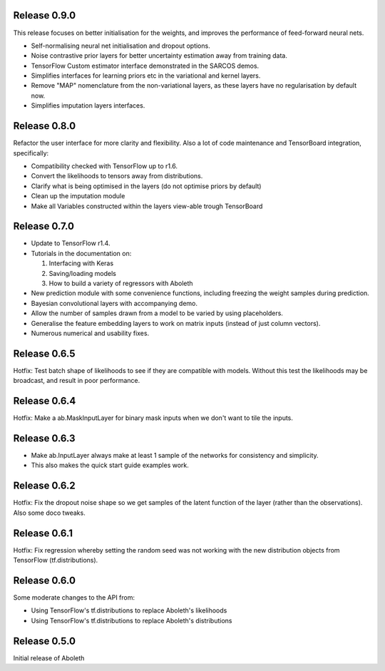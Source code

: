 Release 0.9.0
=============

This release focuses on better initialisation for the weights, and improves the
performance of feed-forward neural nets.

- Self-normalising neural net initialisation and dropout options.
- Noise contrastive prior layers for better uncertainty estimation away from
  training data.
- TensorFlow Custom estimator interface demonstrated in the SARCOS demos.
- Simplifies interfaces for learning priors etc in the variational and kernel
  layers.
- Remove "MAP" nomenclature from the non-variational layers, as these layers
  have no regularisation by default now.
- Simplifies imputation layers interfaces.


Release 0.8.0
=============

Refactor the user interface for more clarity and flexibility. Also a lot of
code maintenance and TensorBoard integration, specifically:

- Compatibility checked with TensorFlow up to r1.6.
- Convert the likelihoods to tensors away from distributions.
- Clarify what is being optimised in the layers (do not optimise priors by
  default)
- Clean up the imputation module
- Make all Variables constructed within the layers view-able trough TensorBoard

Release 0.7.0
=============

- Update to TensorFlow r1.4.
- Tutorials in the documentation on:

  1. Interfacing with Keras
  2. Saving/loading models
  3. How to build a variety of regressors with Aboleth

- New prediction module with some convenience functions, including freezing the 
  weight samples during prediction.
- Bayesian convolutional layers with accompanying demo.
- Allow the number of samples drawn from a model to be varied by using 
  placeholders.
- Generalise the feature embedding layers to work on matrix inputs (instead of
  just column vectors).
- Numerous numerical and usability fixes.

Release 0.6.5
=============

Hotfix: Test batch shape of likelihoods to see if they are compatible with
models. Without this test the likelihoods may be broadcast, and result in poor
performance.

Release 0.6.4
=============

Hotfix: Make a ab.MaskInputLayer for binary mask inputs when we don't want to
tile the inputs.

Release 0.6.3
=============

- Make ab.InputLayer always make at least 1 sample of the networks for
  consistency and simplicity.
- This also makes the quick start guide examples work.

Release 0.6.2
=============

Hotfix: Fix the dropout noise shape so we get samples of the latent function of
the layer (rather than the observations). Also some doco tweaks.

Release 0.6.1
=============

Hotfix: Fix regression whereby setting the random seed was not working with the
new distribution objects from TensorFlow (tf.distributions).


Release 0.6.0
=============

Some moderate changes to the API from:

- Using TensorFlow's tf.distributions to replace Aboleth's likelihoods
- Using TensorFlow's tf.distributions to replace Aboleth's distributions


Release 0.5.0
=============

Initial release of Aboleth
